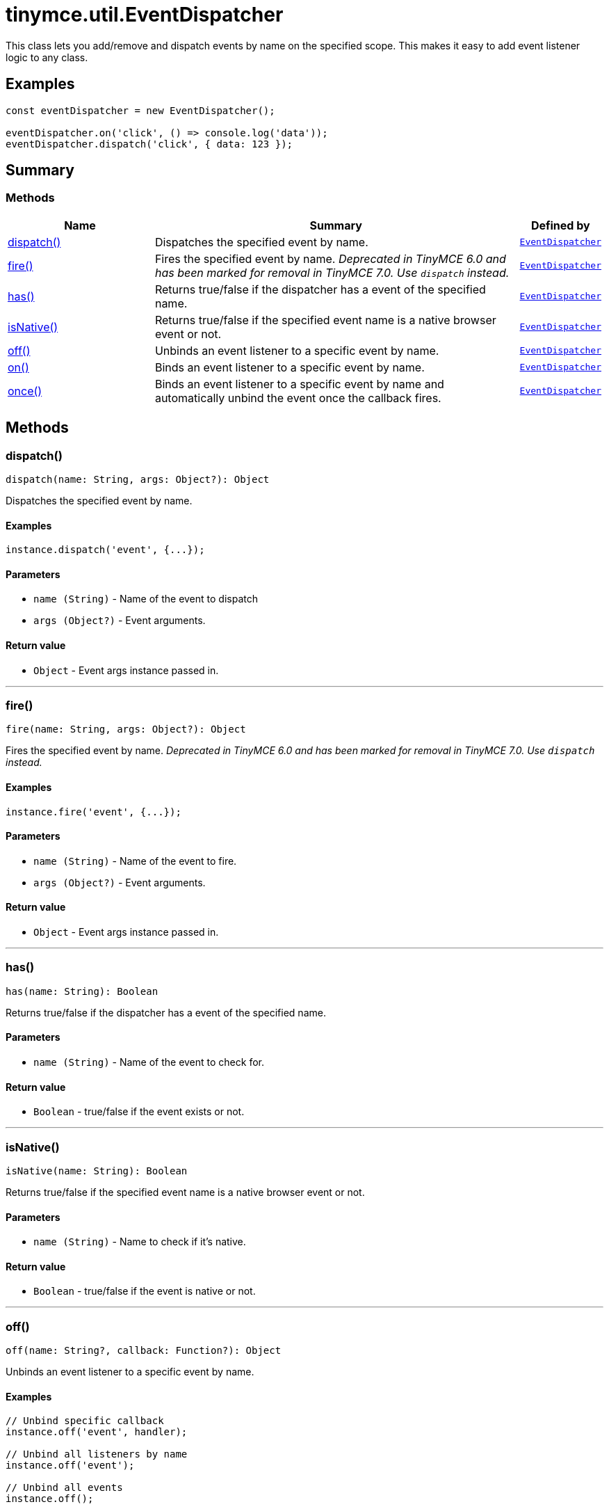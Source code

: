 = tinymce.util.EventDispatcher
:navtitle: tinymce.util.EventDispatcher
:description: This class lets you add/remove and dispatch events by name on the specified scope. This makes it easy to add event listener logic to any class.
:keywords: dispatch, fire, has, isNative, off, on, once
:moxie-type: api

This class lets you add/remove and dispatch events by name on the specified scope. This makes it easy to add event listener logic to any class.

[[examples]]
== Examples
[source, javascript]
----
const eventDispatcher = new EventDispatcher();

eventDispatcher.on('click', () => console.log('data'));
eventDispatcher.dispatch('click', { data: 123 });
----

[[summary]]
== Summary

[[methods-summary]]
=== Methods
[cols="2,5,1",options="header"]
|===
|Name|Summary|Defined by
|xref:#dispatch[dispatch()]|Dispatches the specified event by name.|`xref:apis/tinymce.util.eventdispatcher.adoc[EventDispatcher]`
|xref:#fire[fire()]|Fires the specified event by name.
__Deprecated in TinyMCE 6.0 and has been marked for removal in TinyMCE 7.0. Use `dispatch` instead.__|`xref:apis/tinymce.util.eventdispatcher.adoc[EventDispatcher]`
|xref:#has[has()]|Returns true/false if the dispatcher has a event of the specified name.|`xref:apis/tinymce.util.eventdispatcher.adoc[EventDispatcher]`
|xref:#isNative[isNative()]|Returns true/false if the specified event name is a native browser event or not.|`xref:apis/tinymce.util.eventdispatcher.adoc[EventDispatcher]`
|xref:#off[off()]|Unbinds an event listener to a specific event by name.|`xref:apis/tinymce.util.eventdispatcher.adoc[EventDispatcher]`
|xref:#on[on()]|Binds an event listener to a specific event by name.|`xref:apis/tinymce.util.eventdispatcher.adoc[EventDispatcher]`
|xref:#once[once()]|Binds an event listener to a specific event by name
and automatically unbind the event once the callback fires.|`xref:apis/tinymce.util.eventdispatcher.adoc[EventDispatcher]`
|===

[[methods]]
== Methods

[[dispatch]]
=== dispatch()
[source, javascript]
----
dispatch(name: String, args: Object?): Object
----
Dispatches the specified event by name.

==== Examples
[source, javascript]
----
instance.dispatch('event', {...});
----

==== Parameters

* `name (String)` - Name of the event to dispatch
* `args (Object?)` - Event arguments.

==== Return value

* `Object` - Event args instance passed in.

'''

[[fire]]
=== fire()
[source, javascript]
----
fire(name: String, args: Object?): Object
----
Fires the specified event by name.
__Deprecated in TinyMCE 6.0 and has been marked for removal in TinyMCE 7.0. Use `dispatch` instead.__

==== Examples
[source, javascript]
----
instance.fire('event', {...});
----

==== Parameters

* `name (String)` - Name of the event to fire.
* `args (Object?)` - Event arguments.

==== Return value

* `Object` - Event args instance passed in.

'''

[[has]]
=== has()
[source, javascript]
----
has(name: String): Boolean
----
Returns true/false if the dispatcher has a event of the specified name.

==== Parameters

* `name (String)` - Name of the event to check for.

==== Return value

* `Boolean` - true/false if the event exists or not.

'''

[[isNative]]
=== isNative()
[source, javascript]
----
isNative(name: String): Boolean
----
Returns true/false if the specified event name is a native browser event or not.

==== Parameters

* `name (String)` - Name to check if it's native.

==== Return value

* `Boolean` - true/false if the event is native or not.

'''

[[off]]
=== off()
[source, javascript]
----
off(name: String?, callback: Function?): Object
----
Unbinds an event listener to a specific event by name.

==== Examples
[source, javascript]
----
// Unbind specific callback
instance.off('event', handler);

// Unbind all listeners by name
instance.off('event');

// Unbind all events
instance.off();
----

==== Parameters

* `name (String?)` - Name of the event to unbind.
* `callback (Function?)` - Callback to unbind.

==== Return value

* `Object` - Current class instance.

'''

[[on]]
=== on()
[source, javascript]
----
on(name: String, callback: Function, prepend: Boolean): Object
----
Binds an event listener to a specific event by name.

==== Examples
[source, javascript]
----
instance.on('event', (e) => {
  // Callback logic
});
----

==== Parameters

* `name (String)` - Event name or space separated list of events to bind.
* `callback (Function)` - Callback to be executed when the event occurs.
* `prepend (Boolean)` - Optional flag if the event should be prepended. Use this with care.

==== Return value

* `Object` - Current class instance.

'''

[[once]]
=== once()
[source, javascript]
----
once(name: String, callback: Function, prepend: Boolean): Object
----
Binds an event listener to a specific event by name
and automatically unbind the event once the callback fires.

==== Examples
[source, javascript]
----
instance.once('event', (e) => {
  // Callback logic
});
----

==== Parameters

* `name (String)` - Event name or space separated list of events to bind.
* `callback (Function)` - Callback to be executed when the event occurs.
* `prepend (Boolean)` - Optional flag if the event should be prepended. Use this with care.

==== Return value

* `Object` - Current class instance.

'''
